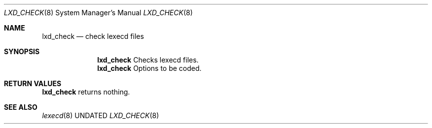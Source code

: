 .Dd
.Dt LXD_CHECK 8
.Os BSD
.Sh NAME
.Nm lxd_check
.Nd check lexecd files
.\"
.Sh SYNOPSIS
.Nm
Checks lexecd files.
.Nm
Options to be coded.
.\"
.Sh RETURN VALUES
.Nm
returns nothing.
.\"
.Sh SEE ALSO
.Xr lexecd 8
